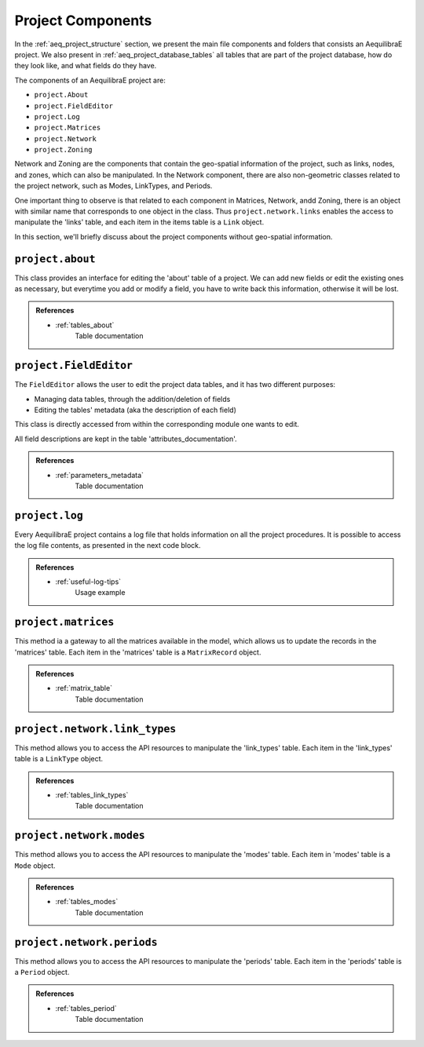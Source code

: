 .. _project_components:

Project Components
==================

In the :ref:`aeq_project_structure` section, we present the main file components and folders that
consists an AequilibraE project. We also present in :ref:`aeq_project_database_tables` all tables
that are part of the project database, how do they look like, and what fields do they have.

The components of an AequilibraE project are:

* ``project.About``
* ``project.FieldEditor``
* ``project.Log``
* ``project.Matrices``
* ``project.Network``
* ``project.Zoning``

Network and Zoning are the components that contain the geo-spatial information of the project, such
as links, nodes, and zones, which can also be manipulated. In the Network component, there are also
non-geometric classes related to the project network, such as Modes, LinkTypes, and Periods.

One important thing to observe is that related to each component in Matrices, Network, andd Zoning, there is an
object with similar name that corresponds to one object in the class. Thus ``project.network.links``
enables the access to manipulate the 'links' table, and each item in the items table is a 
``Link`` object.

.. image:: ../images/project_components_and_items.png
   :align: center
   :alt: basics on project components

In this section, we'll briefly discuss about the project components without geo-spatial information.

.. testsetup:: *
    
    >>> from uuid import uuid4
    >>> from aequilibrae.utils.create_example import create_example

.. testcleanup:: *

    >> project.close()

``project.about``
-----------------

This class provides an interface for editing the 'about' table of a project. We can add new fields or
edit the existing ones as necessary, but everytime you add or modify a field, you have to write back
this information, otherwise it will be lost.

.. doctest::

    >>> project = create_example(f"/tmp/{uuid4().hex}")

    >>> project.about.add_info_field("my_new_field")
    >>> project.about.my_new_field = "add some useful information about the field"
    
    # We can add data to an existing field
    >>> project.about.author = "Your Name" 

    # And save our modifications
    >>> project.about.write_back()

    # To assert if 'my_new_field' was added to the 'about' table, we can check the characteristics 
    # stored in the table by returning a list with all characteristics in the 'about' table
    >>> project.about.list_fields() # doctest: +ELLIPSIS
    ['model_name', ..., 'my_new_field']

    # The 'about' table is created automatically when a project is created, but if you're 
    # loading a project created with an older AequilibraE version that didn't contain it, 
    # it is possible to create one too.
    >>> project.about.create()

.. admonition:: References

    * :ref:`tables_about`
        Table documentation

.. seealso::

    * :func:`aequilibrae.procedure.About`
        Class documentation

``project.FieldEditor``
-----------------------

The ``FieldEditor`` allows the user to edit the project data tables, and it has two different purposes:

* Managing data tables, through the addition/deletion of fields
* Editing the tables' metadata (aka the description of each field)

This class is directly accessed from within the corresponding module one wants to edit.

.. doctest::

    >>> project = create_example(f"/tmp/{uuid4().hex}", "nauru")

    # We'll edit the fields in the 'nodes' table
    >>> node_fields = project.network.nodes.fields

    # To add a new field to the 'nodes' table
    >>> node_fields.add("my_new_field", "this is an example of AequilibraE's funcionalities", "TEXT")

    # Don't forget to save these modifications
    >>> node_fields.save()

    # To edit the description of a field
    >>> node_fields.osm_id = "number of the osm node_id"

    # Or just to access the description of a field
    >>> node_fields.modes
    'Modes connected to the node'

    # One can also check all the fields in the 'nodes' table.
    >>> node_fields.all_fields() # doctest: +ELLIPSIS
    ['is_centroid', ..., 'my_new_field']

All field descriptions are kept in the table 'attributes_documentation'.

.. admonition:: References

    * :ref:`parameters_metadata`
        Table documentation

.. seealso::

    *  :func:`aequilibrae.project.FieldEditor`
        Class documentation

``project.log``
---------------

Every AequilibraE project contains a log file that holds information on all the project procedures.
It is possible to access the log file contents, as presented in the next code block.

.. doctest::

    >>> project = create_example(f"/tmp/{uuid4().hex}", "nauru")

    >>> project_log = project.log()

    # Returns a list with all entires in the log file.
    >>> print(project_log.contents()) # doctest: +ELLIPSIS
    ['2021-01-01 15:52:03,945;aequilibrae;INFO ; Created project on D:/release/Sample models/nauru', ...]

    # If your project's log is getting cluttered, it is possible to clear it. 
    # Use this option wiesly once the deletion of data in the log file can't be undone.
    >>> project_log.clear()

.. admonition:: References

    * :ref:`useful-log-tips`
        Usage example

.. seealso::
    
    * :func:`aequilibrae.project.Log`
        Class documentation
    
``project.matrices``
--------------------

This method ia a gateway to all the matrices available in the model, which allows us to update the
records in the 'matrices' table. Each item in the 'matrices' table  is a ``MatrixRecord`` object.

.. doctest::

    >>> project = create_example(f"/tmp/{uuid4().hex}")

    >>> matrices = project.matrices

    # One can also check all the project matrices as a Pandas' DataFrame
    >>> matrices.list() # doctest: +SKIP

    # We can add a naw matrix
    >>> matrices.new_record() # doctest: +SKIP
    
    # To delete a matrix from the 'matrices' table, we can delete the record directly
    >>> matrices.delete_record("demand_mc")
    
    # or by selecting the matrix and deleting it
    >>> mat_record = matrices.get_record("demand_omx")
    >>> mat_record.delete()

    # If you're unsure if you have a matrix in you project, you can check if it exists
    # This function will return `True` or `False`
    >>> matrices.check_exists("my_matrix")
    False

    # If a matrix was added or deleted by an external process, you should update or clean
    # your 'matrices' table to keep your project organised.
    >>> matrices.update_database()  # in case of addition
    
    >>> matrices.clear_database()  # in case of deletion

    # To reload the existing matrices in memory once again
    >>> matrices.reload()

    # Similar to the `get_record` function, we have the `get_matrix`, which allows you to
    # get an AequilibraE matrix.
    >>> matrices.get_matrix("demand_aem") # doctest: +SKIP

.. admonition:: References

    * :ref:`matrix_table`
        Table documentation

.. seealso::

    * :func:`aequilibrae.project.Matrices`
        Class documentation

``project.network.link_types``
------------------------------

This method allows you to access the API resources to manipulate the 'link_types' table.
Each item in the 'link_types' table is a ``LinkType`` object.

.. doctest::

    >>> project = create_example(f"/tmp/{uuid4().hex}", "coquimbo")

    >>> link_types = project.network.link_types

    >>> new_link_type = link_types.new("A")  # Create a new LinkType with ID 'A'

    # We can add information to the LinkType we just created
    >>> new_link_type.description = "This is a description"
    >>> new_link_type.speed = 35
    >>> new_link_type.link_type = "Arterial"

    # To save the modifications for `new_link_type`
    >>> new_link_type.save()

    # To create a new field in the 'link_types' table, you can call the function `fields`
    # to return a FieldEditor instance, which can be edited
    >>> link_types.fields.add("my_new_field", "this is an example of AequilibraE's funcionalities", "TEXT")

    # You can also remove a LinkType from a project using its `link_type_id`
    >>> link_types.delete("A")

    # And don't forget to save the modifications you did in the 'link_types' table
    >>> link_types.save()

    # To check all `LinkTypes` in the project as a dictionary whose keys are the `link_type_id`'s
    >>> link_types.all_types() # doctest: +SKIP
    {'z': ...} 

    # There are two ways to get a LinkType from the 'link_types' table
    # using the `link_type_id`
    >>> get_link = link_types.get("p")

    # or using the `link_type`
    >>> get_link = link_types.get_by_name("primary")

.. admonition:: References

    * :ref:`tables_link_types`
        Table documentation

.. seealso::

    * :func:`aequilibrae.project.LinkTypes`
        Class documentation

``project.network.modes``
-------------------------

This method allows you to access the API resources to manipulate the 'modes' table.
Each item in 'modes' table is a ``Mode`` object.

.. doctest::

    >>> project = create_example(f"/tmp/{uuid4().hex}", "coquimbo")

    >>> modes = project.network.modes

    # We create a new mode
    >>> new_mode = modes.new("k")
    >>> new_mode.mode_name = "flying_car"

    # And add it to the modes table
    >>> modes.add(new_mode)

    # When we add a new mode to the 'modes' table, it is automatically saved in the table
    # But we can continue editing the modes, and save them as we modify them
    >>> new_mode.description = "Like the one in the cartoons"
    >>> new_mode.save()

    # You can also remove a Mode from a project using its ``mode_id``
    >>> modes.delete("k")

    # To check all `Modes` in the project as a dictionary whose keys are the `mode_id`'s
    >>> modes.all_modes() # doctest: +SKIP

    # There are two ways to get a Mode from the 'modes' table
    # using the ``mode_id``
    >>> get_mode = modes.get("c")
    
    # or using the ``mode_name``
    >>> get_mode = modes.get_by_name("car")

.. admonition:: References

    * :ref:`tables_modes`
        Table documentation

.. seealso::

    * :func:`aequilibrae.project.Modes`
        Class documentation

``project.network.periods``
---------------------------

This method allows you to access the API resources to manipulate the 'periods' table.
Each item in the 'periods' table is a ``Period`` object.

.. doctest::

    >>> project = create_example(f"/tmp/{uuid4().hex}", "coquimbo")

    >>> periods = project.network.periods

    # Let's add a new field to our 'periods' table
    >>> periods.fields.add("my_field", "This is field description", "TEXT")

    # To save this modification, we must refresh the table
    >>> periods.refresh_fields()

    # Let's get our default period and change the description for our new field
    >>> select_period = periods.get(1)
    >>> select_period.my_field = "hello world"

    # And we save this period modification
    >>> select_period.save()

    # To see all periods data as a Pandas' DataFrame
    >>> periods.data # doctest: +SKIP

    # To add a new period
    >>> new_period = periods.new_period(2, 21600, 43200, "6AM to noon")

    # It is also possible to renumber a period
    >>> new_period.renumber(9)

    # And check the existing data fields for each period
    >>> new_period.data_fields()
    ['period_id', 'period_start', 'period_end', 'period_description', 'my_field']

    # Saving can be done after finishing all modifications in the table but for the sake
    # of this example, we'll save the addition of a new period to our table right away
    >>> periods.save()

.. admonition:: References

    * :ref:`tables_period`
        Table documentation

.. seealso::

    * :func:`aequilibrae.project.Periods`
        Class documentation
